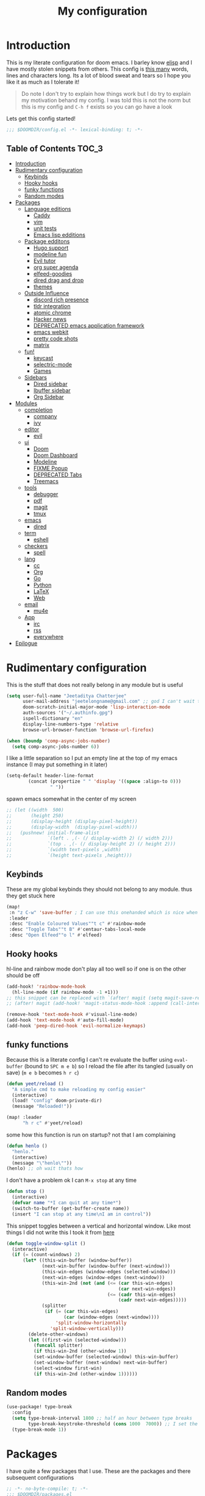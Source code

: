 #+TITLE: My configuration
#+STARTUP: content
* Introduction
This is my literate configuration for doom emacs. I barley know [[https://learnxinyminutes.com/docs/elisp/][elisp]]  and I have
mostly stolen snippets from others. This config is [[elisp:(call-interactively #'count-words)][this many]] words, lines and
characters long. Its a lot of blood sweat and tears so I hope you like it as much
as I tolerate it!

#+begin_quote
Do note I don't try to explain how things work but I do try to explain my
motivation behand my config. I was told this is not the norm but this is my
config and =C-h f= exists so you can go have a look
#+end_quote

Lets get this config started!
#+BEGIN_SRC emacs-lisp
;;; $DOOMDIR/config.el -*- lexical-binding: t; -*-
#+END_SRC

** Table of Contents :TOC_3:
- [[#introduction][Introduction]]
- [[#rudimentary-configuration][Rudimentary configuration]]
  - [[#keybinds][Keybinds]]
  - [[#hooky-hooks][Hooky hooks]]
  - [[#funky-functions][funky functions]]
  - [[#random-modes][Random modes]]
- [[#packages][Packages]]
  - [[#language-editions][Language editions]]
    - [[#caddy][Caddy]]
    - [[#vim][vim]]
    - [[#unit-tests][unit tests]]
    - [[#emacs-lisp-edditions][Emacs lisp edditions]]
  - [[#package-edditons][Package edditons]]
    - [[#hugo-support][Hugo support]]
    - [[#modeline-fun][modeline fun]]
    - [[#evil-tutor][Evil tutor]]
    - [[#org-super-agenda][org super agenda]]
    - [[#elfeed-goodies][elfeed-goodies]]
    - [[#dired-drag-and-drop][dired drag and drop]]
    - [[#themes][themes]]
  - [[#outside-influence][Outside Influence]]
    - [[#discord-rich-presence][discord rich presence]]
    - [[#tldr-integration][tldr integration]]
    - [[#atomic-chrome][atomic chrome]]
    - [[#hacker-news][Hacker news]]
    - [[#deprecated-emacs-application-framework][DEPRECATED emacs application framework]]
    - [[#emacs-webkit][emacs webkit]]
    - [[#pretty-code-shots][pretty code shots]]
    - [[#matrix][matrix]]
  - [[#fun][fun!]]
    - [[#keycast][keycast]]
    - [[#selectric-mode][selectric-mode]]
    - [[#games][Games]]
  - [[#sidebars][Sidebars]]
    - [[#dired-sidebar][Dired sidebar]]
    - [[#ibuffer-sidebar][Ibuffer sidebar]]
    - [[#org-sidebar][Org Sidebar]]
- [[#modules][Modules]]
  - [[#completion][completion]]
    - [[#company][company]]
    - [[#ivy][ivy]]
  - [[#editor][editor]]
    - [[#evil][evil]]
  - [[#ui][ui]]
    - [[#doom][Doom]]
    - [[#doom-dashboard][Doom Dashboard]]
    - [[#modeline][Modeline]]
    - [[#fixme-popup][FIXME Popup]]
    - [[#deprecated-tabs][DEPRECATED Tabs]]
    - [[#treemacs][Treemacs]]
  - [[#tools][tools]]
    - [[#debugger][debugger]]
    - [[#pdf][pdf]]
    - [[#magit][magit]]
    - [[#tmux][tmux]]
  - [[#emacs][emacs]]
    - [[#dired][dired]]
  - [[#term][term]]
    - [[#eshell][eshell]]
  - [[#checkers][checkers]]
    - [[#spell][spell]]
  - [[#lang][lang]]
    - [[#cc][cc]]
    - [[#org][Org]]
    - [[#go][Go]]
    - [[#python][Python]]
    - [[#latex][LaTeX]]
    - [[#web][Web]]
  - [[#email][email]]
    - [[#mu4e][mu4e]]
  - [[#app][App]]
    - [[#irc][irc]]
    - [[#rss][rss]]
    - [[#everywhere][everywhere]]
- [[#epilogue][Epilogue]]

* Rudimentary configuration
This is the stuff that does not really belong in any module but is useful
#+BEGIN_SRC emacs-lisp
(setq user-full-name "Jeetaditya Chatterjee"
      user-mail-address "jeetelongname@gmail.com" ;; god I can't wait to get away from gmail
      doom-scratch-initial-major-mode 'lisp-interaction-mode
      auth-sources '("~/.authinfo.gpg")
      ispell-dictionary "en"
      display-line-numbers-type 'relative
      browse-url-browser-function 'browse-url-firefox)

(when (boundp 'comp-async-jobs-number)
  (setq comp-async-jobs-number 6))
#+END_SRC

I like a little separation so I put an empty line at the top of my emacs
instance (I may put something in it later)
#+BEGIN_SRC emacs-lisp
(setq-default header-line-format
        (concat (propertize " " 'display '((space :align-to 0)))
                " "))
#+END_SRC

spawn emacs somewhat in the center of my screen
#+BEGIN_SRC emacs-lisp
;; (let ((width  500)
;;       (height 250)
;;       (display-height (display-pixel-height))
;;       (display-width  (display-pixel-width)))
;;   (pushnew! initial-frame-alist
;;             `(left . ,(- (/ display-width 2) (/ width 2)))
;;             `(top . ,(- (/ display-height 2) (/ height 2)))
;;             `(width text-pixels ,width)
;;             `(height text-pixels ,height)))
#+END_SRC
** Keybinds
These are my global keybinds they should not belong to any module. thus they
get stuck here
#+BEGIN_SRC emacs-lisp
(map!
 :n "z C-w" 'save-buffer ; I can use this onehanded which is nice when I need to leave or eat or something
 :leader
 :desc "Enable Coloured Values""t c" #'rainbow-mode
 :desc "Toggle Tabs""t B" #'centaur-tabs-local-mode
 :desc "Open Elfeed""o l" #'elfeed)
#+END_SRC

** Hooky hooks
hl-line and rainbow mode don't play all too well so if one is on the other
should be off
#+begin_src emacs-lisp
(add-hook! 'rainbow-mode-hook
  (hl-line-mode (if rainbow-mode -1 +1)))
;; this snippet can be replaced with `(after! magit (setq magit-save-repository-buffers t))'
;; (after! magit (add-hook! 'magit-status-mode-hook :append (call-interactively #'save-some-buffers)))
#+end_src

#+BEGIN_SRC emacs-lisp
(remove-hook 'text-mode-hook #'visual-line-mode)
(add-hook 'text-mode-hook #'auto-fill-mode)
(add-hook 'peep-dired-hook 'evil-normalize-keymaps)
#+END_SRC
** funky functions
Because this is a literate config I can't re evaluate the buffer using
~eval-buffer~ (bound to =SPC m e b=) so I reload the file after its tangled (usually
on save)
(=m e b= becomes =h r c=)
#+BEGIN_SRC emacs-lisp
(defun yeet/reload ()
  "A simple cmd to make reloading my config easier"
  (interactive)
  (load! "config" doom-private-dir)
  (message "Reloaded!"))

(map! :leader
      "h r c" #'yeet/reload)
#+END_SRC

some how this function is run on startup? not that I am complaining
#+BEGIN_SRC emacs-lisp
(defun henlo ()
  "henlo."
  (interactive)
  (message "\"henlo\""))
(henlo) ;; oh wait thats how
#+END_SRC

I don't have a problem ok I can =M-x stop= at any time
#+begin_src emacs-lisp
(defun stop ()
  (interactive)
  (defvar name "*I can quit at any time*")
  (switch-to-buffer (get-buffer-create name))
  (insert "I can stop at any time\nI am in control"))
#+end_src


This snippet toggles between a vertical and horizontal window. Like most things
I did not write this I took it from [[https://www.emacswiki.org/emacs/ToggleWindowSplit][here]]
#+begin_src emacs-lisp
(defun toggle-window-split ()
  (interactive)
  (if (= (count-windows) 2)
      (let* ((this-win-buffer (window-buffer))
             (next-win-buffer (window-buffer (next-window)))
             (this-win-edges (window-edges (selected-window)))
             (next-win-edges (window-edges (next-window)))
             (this-win-2nd (not (and (<= (car this-win-edges)
                                         (car next-win-edges))
                                     (<= (cadr this-win-edges)
                                         (cadr next-win-edges)))))
             (splitter
              (if (= (car this-win-edges)
                     (car (window-edges (next-window))))
                  'split-window-horizontally
                'split-window-vertically)))
        (delete-other-windows)
        (let ((first-win (selected-window)))
          (funcall splitter)
          (if this-win-2nd (other-window 1))
          (set-window-buffer (selected-window) this-win-buffer)
          (set-window-buffer (next-window) next-win-buffer)
          (select-window first-win)
          (if this-win-2nd (other-window 1))))))
#+end_src
** Random modes

#+begin_src emacs-lisp
(use-package! type-break
  :config
  (setq type-break-interval 1800 ;; half an hour between type breaks
        type-break-keystroke-threshold (cons 1000  7000)) ;; I set the thresholds lower because I need to take more breaks
  (type-break-mode 1))
#+end_src
* Packages
I have quite a few packages that I use. These are the packages and there
subsequent configurations
#+BEGIN_SRC emacs-lisp :tangle packages.el
;; -*- no-byte-compile: t; -*-
;;; $DOOMDIR/packages.el
#+END_SRC
** Language editions
*** Caddy
Caddy is a webserver with its own file format
#+begin_src emacs-lisp :tangle packages.el
(package! caddyfile-mode)
#+end_src

#+begin_src emacs-lisp
(use-package! caddyfile-mode
  :mode (("Caddyfile\\'" . caddyfile-mode)
         ("caddy\\.conf\\'" . caddyfile-mode)))
#+end_src
*** TODO vim
because sacrilege is fun
(this is mostly a mental exercise but it does work...) I can (alleged) also get lsp
support as well so this may be a fun project to take on
#+begin_src emacs-lisp :tangle packages.el
(package! vimrc-mode)
#+end_src

#+begin_src emacs-lisp
(use-package! vimrc-mode
  :mode "\\.vim$\\'"
  :config)
;; (sp-local-pair 'vimrc-mode "\"" nil :actions :rem))
#+end_src
*** TODO unit tests
While I am in fact an incompitant programmer I do enjoy the sysiphisan task of
writing tests thanks in no small part to the ease that cucumber makes it

#+begin_src emacs-lisp :tangle packages.el
(package! feature-mode)
#+end_src

#+begin_src emacs-lisp
(use-package! feature-mode
  :mode "\.feature$")
#+end_src
*** Emacs lisp edditions
this adds a sybilance of a namespace in elisp
#+begin_src emacs-lisp :tangle packages.el
(package! nameless)
#+end_src

#+begin_src emacs-lisp
(use-package! nameless
  :defer t
  :config
  (add-hook 'emacs-lisp-mode-hook #'nameless-mode)
  (setq nameless-global-aliases '(("d" . "doom"))
        nameless-private-prefix t))
#+end_src
** Package edditons
*** Hugo support
I blog! [[https://jeetelongname.github.io/blog][Sometimes.. When I can.. Not really]]
This is mostly just for the time stamp but it does come in handy
#+BEGIN_SRC emacs-lisp :tangle packages.el
(package! emacs-easy-hugo
  :recipe (:host github
           :repo "masasam/emacs-easy-hugo"
           :files ("*el")))
#+END_SRC

#+BEGIN_SRC emacs-lisp
;; (setq easy-hugo-basedir "~/code/git-repos/mine/jeetelongname.github.io/blog-hugo/")
(use-package! emacs-easy-hugo
  :after markdown
  :config
  (setq easy-hugo-root "~/code/git-repos/mine/jeetelongname.github.io/blog-hugo/"))
#+END_SRC
*** modeline fun
/whats life without a little colour?/
#+begin_src emacs-lisp :tangle packages.el
(package! nyan-mode)
(package! parrot)
#+end_src

#+begin_src emacs-lisp
(use-package! nyan-mode
  :defer t
  :config
  (setq nyan-bar-length 15
        nyan-wavy-trail t))

(use-package! parrot
  :defer t
  :config
  ;; (parrot-set-parrot-type 'rotating))
  (defvar birds '(default confused emacs nyan rotating science thumbsup))
  (parrot-set-parrot-type (nth (random (length birds)) birds))) ;; this chooses a random bird on startup


(after! doom-modeline
  (nyan-mode)
  (nyan-start-animation)
  (parrot-mode)
  (parrot-start-animation))
#+end_src

#+RESULTS:
: t

*** Evil tutor
I wanted to see the differences with its vim counterparts (its a litle nicer)
#+BEGIN_SRC emacs-lisp :tangle packages.el
(package! evil-tutor)
#+END_SRC
*** TODO org super agenda
#+BEGIN_SRC emacs-lisp :tangle packages.el
;; (package! origami)
(package! org-super-agenda)
#+END_SRC

#+begin_src emacs-lisp
(use-package! org-super-agenda :defer t)
#+end_src

*** elfeed-goodies
I needed elfeed to look a little nicer. so I got elfeed goodies which did the job
#+BEGIN_SRC emacs-lisp :tangle packages.el
(package! elfeed-goodies)
(package! elfeed-web)
#+END_SRC
*** dired drag and drop
I want drag and drop so I just wrapped dragon in elisp the drag commands work
wellish
#+begin_src emacs-lisp :tangle packages.el
;; (package! dired-dragon :recipe (:local-repo "~/code/elisp/dired-dragon"))
(package! dired-dragon :recipe (:host github :repo "jeetelongname/dired-dragon"))
#+end_src
#+begin_src emacs-lisp
(use-package! dired-dragon
  :after dired
  :config
  (map! :map dired-mode-map
        (:prefix "C-s"
         :n "d" #'dired-dragon
         :n "s" #'dired-dragon-stay
         :n "i" #'dired-dragon-individual)))
#+end_src

*** themes
this was for a terminal  experiment that did not work
#+begin_src emacs-lisp :tangle packages.el
(package! horizon-theme)
(unpin! doom-themes)
#+end_src

** Outside Influence
*** discord rich presence
Why use emacs when you can't tell everyone your using emacs?
I am now using elcord because.. peer pressure? I don't know but the config is
nice
#+begin_src emacs-lisp :tangle packages.el
(package! elcord)
#+end_src
I use non daemon sessions for testing I would much rather it would not be used
(and block the closing of emacs)

#+begin_src emacs-lisp
(when (daemonp)
  (use-package! elcord
    :config
    (quiet! (elcord-mode +1)))) ;; elcord is a noisy bitch. I don't need all of the output
#+end_src

#+RESULTS:
: t

*** tldr integration
Ever wanted to.. not read a man page? me too. tldr is a good middle ground between
a lot of useless information and .. no information. Now in emacs!
#+BEGIN_SRC emacs-lisp :tangle packages.el
(package! tldr)
#+END_SRC

#+begin_src emacs-lisp
(use-package! tldr
  :config
  (setq tldr-directory-path (expand-file-name "tldr/" doom-etc-dir)) ;; don't be cluttering my work tree
  (setq tldr-enabled-categories '("common" "linux")))
#+end_src
*** atomic chrome
#+begin_src emacs-lisp :tangle packages.el
(package! atomic-chrome)
#+end_src
When writing a lot of markdown on github this helps (now all I need to do is get the
button on a keybind in my browser)
#+begin_src emacs-lisp
(use-package! atomic-chrome
  :after-call focus-out-hook
  :config
  (setq atomic-chrome-buffer-open-style 'frame
        atomic-chrome-default-major-mode 'markdown-mode
        atomic-chrome-url-major-mode-alist
        '(("github.\\.com" . gfm-mode)
          ("reddit\\.com" . fundamental-mode)))

  (atomic-chrome-start-server))
#+end_src
*** Hacker news
I am a hacker.. I like news (sometimes) Now in emacs!
#+begin_src emacs-lisp :tangle packages.el
(package! hackernews)
#+end_src

#+begin_src emacs-lisp
(use-package! hackernews :defer t)
#+end_src

*** DEPRECATED emacs application framework
#+begin_quote
EAF does not work with pgtk. due to reasons I don't understand [[https://github.com/manateelazycat/emacs-application-framework/issues/449][check out this
issue for more info]]
I will be moving to emacs webkit because /I need my emacs browser/
#+end_quote

eaf is an application framework for writing pyqt applications in emacs. Its
really cool!
https://github.com/MatthewZMD/.emacs.d#orgad36696 this is a config I need to revisit
You need a few dependencies for this to work. I don't recommend installing from
pip as it can be buggy

#+BEGIN_SRC emacs-lisp :tangle packages.el
  ;; (package! eaf :recipe
  ;;   (:host github
  ;;    :repo "manateelazycat/emacs-application-framework"
  ;;    :files ("*")
  ;;    :build (:not compile)))

  ;; (package! epc)
  ;; (package! ctable)
  ;; (package! deferred)
#+END_SRC


#+BEGIN_SRC emacs-lisp
;; (unless pgtk-initialized
;;   (use-package! eaf
;;     :defer t
;;     :init
;;     (use-package! epc :defer t)
;;     (use-package! ctable :defer t)
;;     (use-package! deferred :defer t)
;;     (use-package! s :defer t)
;;     :config
;;     (setq eaf-enable-debug t) ; should only be used when eaf is wigging out
;;     (eaf-setq eaf-browser-dark-mode "false") ; dark mode is overrated
;;     (setq eaf-browser-default-search-engine "duckduckgo")
;;     (eaf-setq eaf-browse-blank-page-url "https://duckduckgo.com"))

;;   (use-package! eaf-evil ;; evil bindings in my browser
;;     :after eaf
;;     :config
;;     (setq eaf-evil-leader-keymap doom-leader-map)
;;     (setq eaf-evil-leader-key "spc")))
#+end_src

*** TODO emacs webkit
because my emacs addiction is getting worse
#+begin_src emacs-lisp :tangle packages.el
(package! webkit :recipe
  (:host github :repo "akirakyle/emacs-webkit"
   :branch "main"
   :files (:defaults "*")))
#+end_src

*** pretty code shots
i missed the ability to make pretty code shots inside vscode now its come back to
me through this package. its pretty cool and works well (it only does one thing)
#+begin_src emacs-lisp :tangle packages.el
(package! carbon-now-sh)
#+end_src

+i wanted to work with these code images directly in emacs so i brought in eaf to+
+help. do note that there is a bug in the pypi version of the qtwebengine that+
+basically segfaults if you open carbon (and probably other sites) if you install
from the repos tho this problem goes away+

I just went back to firefox since eaf is deprecated in my config
#+begin_src emacs-lisp
(use-package! carbon-now-sh
  :config
  (defun yeet/carbon-use-eaf ()
    (interactive)
    (split-window-right)
    (let ((browse-url-browser-function 'browse-url-firefox))
      (browse-url (concat carbon-now-sh-baseurl "?code="
                          (url-hexify-string (carbon-now-sh--region))))))
  (map! :n "g C-c" #'yeet/carbon-use-eaf))
#+end_src

#+begin_src emacs-lisp :tangle packages.el
;; (package! screenshot. :recipe
;;   (:host github :repo "tecosaur/screenshot"))
#+end_src

#+begin_src emacs-lisp
;; (use-package! screenshot :defer)
#+end_src
*** TODO matrix
#+begin_src emacs-lisp :tangle packages.el
;; (package! matrix-client.el :recipe (:host github :repo "alphapapa/matrix-client.el"))
#+end_src

** fun!
*** TODO keycast
I have stolen this from @tecosaur again..
#+BEGIN_SRC emacs-lisp :tangle packages.el
(package! keycast)
#+END_SRC
it adds prettier keycast mode support and more stuff that I don't understand. I
also bound it
#+BEGIN_SRC emacs-lisp
(use-package! keycast
  :commands keycast-mode
  :after doom-modeline
  :config
  (define-minor-mode keycast-mode
    "Show current command and its key binding in the mode line."
    :global t
    (if keycast-mode
        (progn
          (add-hook 'pre-command-hook 'keycast-mode-line-update t)
          (add-to-list 'global-mode-string '("" mode-line-keycast " ")))
      (remove-hook 'pre-command-hook 'keycast-mode-line-update)
      (setq global-mode-string (remove '("" mode-line-keycast " ") global-mode-string))))
  (custom-set-faces!
    '(keycast-command :inherit doom-modeline-debug
                      :height 0.9)
    '(keycast-key :inherit custom-modified
                  :height 1.1
                  :weight bold))
  (map! :leader "tk" #'keycast-mode))
#+END_SRC
*** selectric-mode
I want to annoy people with a loud keyboard without having to carry around a
loud keyboard
#+BEGIN_SRC emacs-lisp :tangle packages.el
(package! selectric-mode)
#+END_SRC
*** Games
I want to make a module full of fun games and additins to eastr eggs. its there
to document what exists and just add a little more fun to the operating system
we call home
Some games I will probably add
 - https://web.archive.org/web/20070708044037/http://cedet.sourceforge.net/ftp/hangman.el-0.1.gz
 - https://www.emacswiki.org/emacs/CategoryGames
#+begin_src emacs-lisp :tangle packages.el
;; (package! emacs-2048
;;   :recipe (:host github
;;            :repo "sprang/emacs-2048"))

#+end_src
** TODO Sidebars
By virtue of these things I seem to have 3 different sidebars (4 if you include
treemacs) that I have taken a liking to so they get there own sub genre

#+begin_src emacs-lisp
(defun yeet/sidebar-toggle ()
  "toggle both ibuffer and dired sidebars"
  (interactive)
  (ibuffer-sidebar-toggle-sidebar)
  (dired-sidebar-toggle-sidebar))

(map! :leader "o p" nil
      :leader "o p" #'dired-sidebar-toggle-sidebar
      :leader "o P" #'yeet/sidebar-toggle)
#+end_src
*** Dired sidebar
this is a replacement for treemacs. Now don't get me wrong. I like treemacs. Its
great but its /not dired/. This preserves a lot of the dired configuration I could
do and more importantly preserves keys which is nice
#+begin_src emacs-lisp :tangle packages.el
(package! dired-sidebar)
#+end_src

#+begin_src emacs-lisp
;; (after! dired-sidebar (add-hook! 'dired-sidebar-mode-hook (doom-modeline-mode -1)))

(use-package! dired-sidebar
  :defer t
  :commands dired-sidebar-toggle-sidebar
  :config
  (setq dired-sidebar-use-custom-modeline t
        dired-sidebar-should-follow-file t))
#+end_src
*** Ibuffer sidebar
this is the same thing as above made by the same [[https://github.com/jojojames][author]] and it works just like
dired sidebar.. for Ibuffer
#+begin_src emacs-lisp :tangle packages.el
(package! ibuffer-sidebar)
#+end_src

#+begin_src emacs-lisp
(use-package! ibuffer-sidebar
  :commands ibuffer-sidebar-toggle-sidebar
  :defer t)
#+end_src
*** Org Sidebar
this does a bunch of org stuff like break stuff down into headings. there is a
bit of work to be done
#+begin_src emacs-lisp :tangle packages.el
;; (package! org-sidebar)
#+end_src


#+begin_src emacs-lisp
;; (use-package! org-sidebar
;;   :after org)
#+end_src

* Modules
These are the configurations for the doom specific modules. some are big like
mu4e, some are small like dired. some are well sized. They are all loved tho!
** completion
*** company
Deals with completions something I like. I elect for manual completion but
defer the idle delay for those real brain fart seconds
#+BEGIN_SRC emacs-lisp
(after! company
  (setq company-idle-delay 4 ; I like my autocomplete like my tea. Mostly made by me but appreciated when someone else makes it for me
        ;; company-minimum-prefix-length 2
        company-show-numbers t))
#+END_SRC
*** ivy
#+BEGIN_SRC emacs-lisp
(after! ivy
  (setq ivy-height 20
        ivy-wrap nil
        ivy-magic-slash-non-match-action t)
  (add-to-list 'ivy-re-builders-alist '(counsel-projectile-find-file . ivy--regex-plus)))
#+END_SRC

this is to make prescient a little more intelligent
#+BEGIN_SRC emacs-lisp
(setq-default history-length 10000)
(setq-default prescient-history-length 10000)
#+END_SRC

** editor
*** evil
Frankly I don't know why this is not default
(it automatically switches to a split)
#+BEGIN_SRC emacs-lisp
(setq evil-split-window-below  t
      evil-vsplit-window-right t)
#+END_SRC
** ui
*** Doom
This is the main module to say what Doom looks like! I put all of my font
settings and all of that fun stuff here

+Inconsolata is the best font that *I* have used... but it does not italic well.+
+if you do know of a better way. do get in touch!+

Iosevka is my new best friend

#+BEGIN_SRC emacs-lisp
(setq! doom-font
       (font-spec :family "Iosevka" :size 16)
       doom-big-font
       (font-spec :family "Iosevka" :size 25)
       doom-variable-pitch-font
       (font-spec :family "LibreBaskerville" :size 17))
#+end_src

the comments for horizon are borderline unreadable so now we have brighter
comments
#+begin_src emacs-lisp
(after! doom-themes
  (setq! doom-themes-enable-bold t
         doom-themes-enable-italic t
         doom-horizon-brighter-comments t))
#+end_src

I wanted my comments and keywords to be italics. I may need to change fonts..
#+begin_src  emacs-lisp
(custom-set-faces!
  '(font-lock-comment-face :slant italic)
  '(font-lock-keyword-face :slant italic))
#+END_SRC

My theme
this will load up 2 different themes one for the terminal and one for the gui.
turns out that the emacs client works differently so this is not something that
I can use...
#+BEGIN_SRC emacs-lisp
(if (daemonp)
    (setq doom-theme 'doom-horizon)
  (if (display-graphic-p)
      (setq doom-theme 'doom-horizon)
    (setq doom-theme 'horizon)))
#+end_src

*** Doom Dashboard

my splash image can be found [[https://github.com/jeetelongname/doom-banners ][here]]
#+BEGIN_SRC emacs-lisp
(setq fancy-splash-image "~/code/other/doom-banners/splashes/emacs/emacs-gnu-logo.png")
#+END_SRC

I am starting to experimenting with adding stuff to the dashboard
(its not working)
#+begin_src emacs-lisp
(add-hook! '+doom-dashboard-functions :append
  (insert "\n" (+doom-dashboard--center +doom-dashboard--width "Get back to work")))
#+end_src

This is again stolen from Tecosaur. All it does is insert a little message from
a couple of online apis.
#+begin_src emacs-lisp
(defvar phrase-api-url
  (nth (random 3)
       '(("https://corporatebs-generator.sameerkumar.website/" :phrase)
         ("https://useless-facts.sameerkumar.website/api" :data)
         ("https://dev-excuses-api.herokuapp.com/" :text))))

(defmacro phrase-generate-callback (token &optional format-fn ignore-read-only callback buffer-name)
  `(lambda (status)
     (unless (plist-get status :error)
       (goto-char url-http-end-of-headers)
       (let ((phrase (plist-get (json-parse-buffer :object-type 'plist) (cadr phrase-api-url)))
             (inhibit-read-only ,(when (eval ignore-read-only) t)))
         (setq phrase-last (cons phrase (float-time)))
         (with-current-buffer ,(or (eval buffer-name) (buffer-name (current-buffer)))
           (save-excursion
             (goto-char (point-min))
             (when (search-forward ,token nil t)
               (with-silent-modifications
                 (replace-match "")
                 (insert ,(if format-fn format-fn 'phrase)))))
           ,callback)))))

(defvar phrase-last nil)
(defvar phrase-timeout 5)

(defmacro phrase-insert-async (&optional format-fn token ignore-read-only callback buffer-name)
  `(let ((inhibit-message t))
     (if (and phrase-last
              (> phrase-timeout (- (float-time) (cdr phrase-last))))
         (let ((phrase (car phrase-last)))
           ,(if format-fn format-fn 'phrase))
       (url-retrieve (car phrase-api-url)
                     (phrase-generate-callback ,(or token "\ufeff") ,format-fn ,ignore-read-only ,callback ,buffer-name))
       ;; For reference, \ufeff = Zero-width no-break space / BOM
       ,(or token "\ufeff"))))

(defun doom-dashboard-phrase ()
  (phrase-insert-async
   (progn
     (setq-local phrase-position (point))
     (mapconcat
      (lambda (line)
        (+doom-dashboard--center
         +doom-dashboard--width
         (with-temp-buffer
           (insert-text-button
            line
            'action
            (lambda (_)
              (setq phrase-last nil)
              (+doom-dashboard-reload t))
            'face 'doom-dashboard-menu-title
            'mouse-face 'doom-dashboard-menu-title
            'help-echo "Random phrase"
            'follow-link t)
           (buffer-string))))
      (split-string
       (with-temp-buffer
         (insert phrase)
         (setq fill-column (min 70 (/ (* 2 (window-width)) 3)))
         (fill-region (point-min) (point-max))
         (buffer-string))
       "\n")
      "\n"))
   nil t
   (progn
     (goto-char phrase-position)
     (forward-whitespace 1))
   +doom-dashboard-name))

(defadvice! doom-dashboard-widget-loaded-with-phrase ()
  :override #'doom-dashboard-widget-loaded
  (setq line-spacing 0.2)
  (insert
   "\n\n"
   (propertize
    (+doom-dashboard--center
     +doom-dashboard--width
     (doom-display-benchmark-h 'return))
    'face 'doom-dashboard-loaded)
   "\n"
   (doom-dashboard-phrase)
   "\n"))
#+end_src

I removed the helpful menu. I only use it for.. nothing. lets make it C L E A N
#+begin_src emacs-lisp
(remove-hook '+doom-dashboard-functions #'doom-dashboard-widget-shortmenu)
(setq-hook! '+doom-dashboard-mode-hook evil-normal-state-cursor (list nil))
#+end_src
*** Modeline
My modeline does a lot...
#+BEGIN_SRC emacs-lisp
(after! doom-modeline
  (setq doom-modeline-buffer-file-name-style 'auto
        doom-modeline-height 30
        doom-modeline-icon 't
        doom-modeline-modal-icon 'nil
        doom-modeline-env-version t
        doom-modeline-buffer-modification-icon t
        doom-modeline-enable-word-count t
        doom-modeline-continuous-word-count-modes '(text-mode)
        doom-modeline-icon (display-graphic-p)
        doom-modeline-persp-name t
        doom-modeline-persp-icon t
        doom-modeline-github t
        doom-modeline-mu4e t))
#+END_SRC
This was all for a little padding. I could remove the stuff I don't need but
whats the fun in that?

#+begin_src emacs-lisp
(after! doom-modeline
  (doom-modeline-def-modeline 'main
    '(bar workspace-name window-number modals matches buffer-info remote-host buffer-position word-count parrot selection-info)
    '(objed-state misc-info persp-name grip irc mu4e github debug repl lsp minor-modes input-method indent-info buffer-encoding major-mode process checker vcs "  " bar)))
#+end_src

I stole this from @tecosaur Its frankly a great addition (this is a theme
throughout @tecosaurs config)
As we expect that the encoding is UTF-8 we remove it from the modeline untill we
get something that is not normal
#+BEGIN_SRC emacs-lisp

(defun doom-modeline-conditional-buffer-encoding ()
  "We expect the encoding to be LF UTF-8, so only show the modeline when this is not the case"
  (setq-local doom-modeline-buffer-encoding
              (unless (or (eq buffer-file-coding-system 'utf-8-unix)
                          (eq buffer-file-coding-system 'utf-8)))))

(add-hook! 'after-change-major-mode-hook #'doom-modeline-conditional-buffer-encoding)
#+END_SRC

the persp name was too dark for my liking
#+begin_src emacs-lisp
(custom-set-faces! `(doom-modeline-persp-name :foreground ,(doom-color 'red) :weight bold )
  `(doom-modeline-buffer-modified   :foreground ,(doom-color 'orange))
  `(doom-modeline-buffer-major-mode :foreground ,(doom-color 'blue)))
#+end_src

*** FIXME Popup
this is my default pop up rule, all my popups are beaten into submission
#+BEGIN_SRC emacs-lisp
;; (set-popup-rule! ".+"
;;   :side 'right
;;   :width 90
;;   :actions '+popup-display-buffer-stacked-side-window-fn
;;   :quit t)
;; (set-popup-rule! "COMMIT_EDITMSG"
;;   :side 'top
;;   :height 20)
#+END_SRC

*** DEPRECATED Tabs
I don't use tabs so a lot of this is not really maintained...
#+BEGIN_SRC emacs-lisp
(when (featurep! :ui tabs)
  (after! centaur-tabs
    (setq centaur-tabs-style "box"
          centaur-tabs-height 32
          centaur-tabs-set-bar 'under
          x-underline-at-descent-line t
          centaur-tabs-close-button "×"
          centaur-tabs-modified-marker "Ø")))
#+END_SRC
*** Treemacs
this provides a vscode like sidebar. I actually use dired a lot more but I guess
its still useful for presentation's
#+BEGIN_SRC emacs-lisp
(after! treemacs
  (setq +treemacs-git-mode 'extended
        treemacs-width 30))
#+END_SRC
** tools
*** TODO debugger
dap support in doom is meh so I a have added a little more. tbh I don't really
use a debugger (tho I should) its a little broken and go support seems to be
out so I will have to fix that eventually
#+begin_src emacs-lisp
(after! dap-mode
  (setq dap-auto-configure-features '(sessions locals controls tooltip)
        dap-python-executable "python3"))
#+end_src

this does a thing
#+begin_src emacs-lisp
(add-hook 'dap-stopped-hook
          (lambda () (call-interactively #'dap-hydra)))
#+end_src
#+begin_src emacs-lisp
(map! :leader "od" nil
      :leader "od" #'dap-debug
      :leader "dt" #'dap-breakpoint-toggle)
#+end_src
*** pdf
custom modeline for pdf files stolen from tecosaur and hopefully it will become
a default

#+begin_src emacs-lisp
(after! (pdf-tools doom-modeline)
  (doom-modeline-def-segment pdf-icon
    (concat
     (doom-modeline-spc)
     (doom-modeline-icon 'octicon "file-pdf" nil nil
                         :face (if (doom-modeline--active)
                                   'all-the-icons-red
                                 'mode-line-inactive)
                         :v-adjust 0.02)))

  (doom-modeline-def-segment buffer-name
    (concat
     (doom-modeline-spc)
     (doom-modeline--buffer-name)))

  (defun doom-modeline-update-pdf-pages ()
    "Update PDF pages."
    (setq doom-modeline--pdf-pages
          (concat " P"
                  (number-to-string (eval `(pdf-view-current-page)))
                  (propertize (concat "/" (number-to-string (pdf-cache-number-of-pages))) 'face 'doom-modeline-buffer-minor-mode))))

  (doom-modeline-def-segment pdf-pages
    "Display PDF pages."
    (if (doom-modeline--active) doom-modeline--pdf-pages
      (propertize doom-modeline--pdf-pages 'face 'mode-line-inactive)))

  (doom-modeline-def-modeline 'pdf
    '(bar window-number matches pdf-pages pdf-icon buffer-name)
    '(misc-info major-mode process vcs))

  (defun doom-set-pdf-modeline ()
    "sets the pdf modeline"
    (doom-modeline-set-modeline 'pdf))

  (add-hook! 'pdf-view-mode-hook 'doom-set-pdf-modeline))
  #+end_src

*** magit
#+begin_src emacs-lisp :tangle packages.el
(unpin! forge)
#+end_src
*** tmux
Sadly I can't live in emacs entirely. I have to use an outside terminal
this just makes it a little easier to orchestrate  my life in emacs
#+begin_src emacs-lisp
(after! evil
  (evil-ex-define-cmd "run" #'+tmux:run))
#+end_src
** emacs
*** dired
If I open 2 instances of dired in two different locations then move one. dired
will point the move to the other location
#+begin_src emacs-lisp
(setq dired-dwim-target t)
#+end_src

I don't need all the file information all the time. thus I hide it by default
I may configure it too show some but not all (like the date)

#+begin_quote
Do note you can use =(= to toggle the information
#+end_quote

#+begin_src emacs-lisp
(add-hook! 'dired-mode-hook #'dired-hide-details-mode)
#+end_src
** term
*** eshell
eshell is a repl like shell. it works like a shell but you can use elisp in line
and it does not handle tui apps (like htop) usually defering to ~ansi-term~
#+begin_src emacs-lisp
(set-eshell-alias!
 "cls" "clear") ; this is what I use in my regular shell
#+end_src
** checkers
*** spell
#+begin_src emacs-lisp
(map! (:after spell-fu
       (:map override ;; HACK spell-fu does not define a modemap
        :n [return]
        (cmds! (memq 'spell-fu-incorrect-face (face-at-point nil t))
               #'+spell/correct))))
#+end_src

** lang
*** cc
#+begin_src emacs-lisp
  ;; (set-formatter!
  ;;   'clang-format
  ;;   '("clang-format"
  ;;     ("-assume-filename=%S" (or buffer-file-name mode-result ""))
  ;;     ("--style=gnu"))
  ;;   :modes
  ;;   '((c-mode ".c")
  ;;     (c++-mode ".cpp")
  ;;     (java-mode ".java")
  ;;     (objc-mode ".m")
  ;;     (protobuf-mode ".proto")))
#+end_src

#+RESULTS:
: clang-format

*** TODO Org
Org mode. our favorite plain text markup format! these are my configurations for
it
#+BEGIN_SRC emacs-lisp
(setq org-directory "~/org-notes/")
(after! org
  (setq org-agenda-files (list org-directory)
        org-hide-emphasis-markers t)

  (when (featurep! :lang org +pretty) ;; I used to use the +pretty flag but I now don't thus the `when'
    (setq org-fancy-priorities-list '("⚡" "⬆" "⬇" "☕")
          org-superstar-headline-bullets-list '("⁕" "܅" "⁖" "⁘" "⁙" "⁜"))))
#+end_src

As org has a lot of subheading's I wanted to tweak stuff ever so slightly thus
here we are. do note that I have copied all of the foreground info over that
becuse the ~inherit~ value (setter?, key? idk) did not exist untill I looked it
up it would have looked like ~..:inherit outline-x~ where x is the level of the
heading you want to change. This just locks me into the horizon colour scheme
but there are worst things. The better way would be to change ~outline-x~
directly
#+begin_src emacs-lisp
(custom-set-faces!
  '(org-date :foreground "#5b6268")
  '(org-document-title :height 1.75 :weight bold)
  '(org-level-1 :foreground "#21bfc2" :height 1.3 :weight normal)
  '(org-level-2 :foreground "#6c6f93" :height 1.1 :weight normal)
  '(org-level-3 :foreground "#b877db" :height 1.0 :weight normal)
  '(org-level-4 :foreground "#58cfd1":height 1.0 :weight normal)
  '(org-level-5 :foreground "#9093ae":weight normal)
  '(org-level-6 :foreground "#90dfe0":weight normal))
  #+END_SRC


#+BEGIN_SRC emacs-lisp
(after! org-capture
  (setq org-capture-templates
        '(("x" "Note" entry (file+olp+datetree "journal.org") "**** %T %?" :prepend t :kill-buffer t)
          ("t" "Task" entry (file+headline "tasks.org" "Inbox") "**** TODO %U %?\n%i" :prepend t :kill-buffer t)
          ("b" "Blog" entry (file+headline "blog-ideas.org" "Ideas") "**** TODO  %?\n%i" :prepend t :kill-buffer t)
          ("U" "UTCR" entry (file+headline "UTCR-TODO.org" "Tasks") "**** TODO %?\n%i" :prepend t :kill-buffer t))))
#+END_SRC

Below you will see a configuration for roam and journal. The reason I have both
is because I make 2 kinds of notes. one is for my head (which are linear) and
the other is for my school (which are non linear) roam has been a god sent for
note taking while journal has been a god sent for just getting my thoughts out
on paper I recommend both
**** Roam
#+begin_src emacs-lisp
(setq org-roam-directory (concat org-directory "roam/")
      org-roam-db-location (concat org-roam-directory ".org-roam.db"))
#+end_src
**** Journal
I don't need people snooping into my thoughts
#+begin_src emacs-lisp
(after! org-journal
  (setq org-journal-enable-encryption t
        org-journal-encrypt-journal t))
#+end_src

*** Go
Go and lsp have not been behaving like they should. the file watchers have been
misbehaving and now they have been disabled for go mode. That fixes the issue
but means lsp will not watch files in the workspace (a small price to pay imo)
#+BEGIN_SRC emacs-lisp
(after! go-mode ;; I have stopped using ligatures so this is not useful to me but it can be to you!
  (when (featurep! :ui ligatures)
    (set-ligatures! 'go-mode
                    :def "func"
                    :true "true" :false "false"
                    :int "int" :str "string"
                    :float "float" :bool "bool"
                    :for "for"
                    :return "return" )))

(setq-hook! 'go-mode-hook
  lsp-enable-file-watchers nil)
#+END_SRC

*** Python
Python is great is it not 🐍
#+BEGIN_SRC emacs-lisp
(setq! +python-ipython-command '("ipython3" "-i" "--simple-prompt" "--no-color-info"))
(setq lsp-python-ms-nupkg-channel "beta")
(set-repl-handler! 'python-mode #'+python/open-ipython-repl)
#+END_SRC

*** LaTeX
#+BEGIN_SRC emacs-lisp
(setq +latex-viewers '(pdf-tools)) ;; don't be going to those filthy third party apps
#+END_SRC

#+BEGIN_SRC emacs-lisp
(map! :map cdlatex-mode-map
      :i "TAB" #'cdlatex-tab)
#+END_SRC

*** TODO Web
I just find the tidy formatter indent functionality annoying and redundant. so
I changed it
#+begin_src emacs-lisp
(setenv "HTML_TIDY" (expand-file-name "tidy.conf" doom-private-dir))
(setq +format-on-save-enabled-modes
      '(not web-mode))
#+end_src

#+begin_src emacs-lisp
;; (defun +css/)
#+end_src
** email
*** mu4e
Whats better than email? email in emacs! mu4e has been fine for me so I dont
think I will be switching to notmuch or what notj

Setting my email using ~set-email-acount~. its a simple affair If you are stuck
on the folders remember that they come from what you set in your [[https://github.com/jeetelongname/dotfiles/blob/master/mail/.mbsyncrc#L31][mail fetcher config]]
#+BEGIN_SRC emacs-lisp
(set-email-account! "gmail"
                    '((mu4e-sent-folder       . "/gmail/\[Gmail\]/Sent Mail")
                      (mu4e-drafts-folder     . "/gmail/\[Gmail\]/Drafts")
                      (mu4e-trash-folder      . "/gmail/\[Gmail\]/Trash")
                      (mu4e-refile-folder     . "/gmail/\[Gmail\]/All Mail")
                      (smtpmail-smtp-user     . "jeetelongname@gmail.com"))t)
#+END_SRC

#+BEGIN_SRC emacs-lisp
(after! mu4e
  (setq smtpmail-smtp-server "smtp.gmail.com"
        smtpmail-smtp-service 25))
#+END_SRC

I use msmtp to send my mail as its a little faster and has room for expansion
#+begin_src emacs-lisp
(setq sendmail-program (executable-find "msmtp")
      send-mail-function #'smtpmail-send-it
      message-sendmail-f-is-evil t
      message-sendmail-extra-arguments '("--read-envelope-from")
      message-send-mail-function #'message-send-mail-with-sendmail)
#+end_src

Adding some keybinding under local-leader. this should make it a little easier to
do mail stuff. I do like =C-c C-c= to send tho
#+begin_src emacs-lisp
(map! (:map org-msg-edit-mode-map
       :n "<tab>" #'org-msg-tab
       :localleader
       (:prefix "m"
        "k" #'org-msg-edit-kill-buffer
        "s" #'message-goto-subject
        "b" #'org-msg-goto-body
        "a" #'org-msg-attach)))
#+end_src

These are the settings for org-msg I may switch them to a snippet tho as I can
toggle the kind of signature I want to use then
#+BEGIN_SRC emacs-lisp
(after! mu4e
  (setq
   ;; org-msg-default-alternatives '(html)
   org-msg-greeting-fmt "\nHi *%s*,\n\n"
   org-msg-signature "\nRegards,
 ,#+begin_signature
 -- *Jeetaditya Chatterjee* \\\\
 /Sent using my text editor/
 ,#+end_signature"))
#+END_SRC

I don't like the default replied face
#+begin_src emacs-lisp
(custom-set-faces! '(mu4e-replied-face :foreground "#e95678" :inherit font-lock-builtin-face))
#+end_src

I update my mail when I feel like it so this is a little redundant for me
#+begin_src emacs-lisp :tangle packages.el
(package! mu4e-alert :disable t)
#+end_src
** App
*** irc
I have a beard and I do like wasting time...
#+begin_src emacs-lisp
(after! circe
  (set-irc-server! "chat.freenode.net"
                   '(:tls t
                     :port 6697
                     :nick "yeetaditya"
                     :sasl-username ,"yeetadita"
                     :sasl-password (+pass-get-secret "social/freenode")
                     :channels ("#emacs"))))
#+end_src
*** rss
I have not used it in months but i will probably revise it some point
#+BEGIN_SRC emacs-lisp
(after! elfeed
  (setq elfeed-search-filter "@1-week-ago")
  (setq rmh-elfeed-org-files (list (concat org-directory "elfeed.org"))) ;; +org
  (add-hook! 'elfeed-search-mode-hook 'elfeed-update))
#+END_SRC

#+BEGIN_SRC emacs-lisp
(use-package! elfeed-goodies
  :config
  (elfeed-goodies/setup))
#+END_SRC
*** everywhere
I prefer to write in the language that is going to be posted so markdown mode
makes more sense to be the default (which is org)
#+begin_src emacs-lisp
(after! emacs-everywhere
  (add-hook! 'emacs-everywhere-init-hooks 'markdown-mode)
  (remove-hook! 'emacs-everywhere-init-hooks 'org-mode))
#+end_src

* Epilogue
And that was my config! I hope you liked it! If you did not then you can make an
[[https://github.com/jeetelongname/.doom/issues][issue]] and if you just want to say I suck then i guess you can use that for that
too. I guess this is it for me... I am going back to bed

